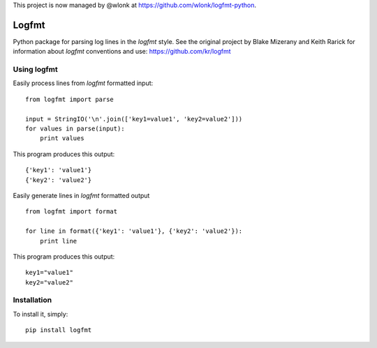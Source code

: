 This project is now managed by @wlonk at https://github.com/wlonk/logfmt-python.

.. image:: https://secure.travis-ci.org/jkakar/logfmt-python.png?branch=master 

Logfmt
======

Python package for parsing log lines in the `logfmt` style.  See the
original project by Blake Mizerany and Keith Rarick for information
about `logfmt` conventions and use: https://github.com/kr/logfmt


Using logfmt
------------

Easily process lines from `logfmt` formatted input: ::

    from logfmt import parse

    input = StringIO('\n'.join(['key1=value1', 'key2=value2']))
    for values in parse(input):
        print values

This program produces this output: ::

    {'key1': 'value1'}
    {'key2': 'value2'}


Easily generate lines in `logfmt` formatted output ::

    from logfmt import format

    for line in format({'key1': 'value1'}, {'key2': 'value2'}):
        print line


This program produces this output: ::
    
    key1="value1"
    key2="value2"



Installation
------------

To install it, simply: ::

    pip install logfmt

